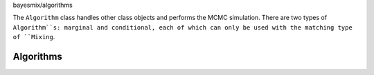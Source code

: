 bayesmix/algorithms

The ``Algorithm`` class handles other class objects and performs the MCMC simulation.
There are two types of ``Algorithm``s: marginal and conditional, each of which can only be used with the matching type of ``Mixing``.

Algorithms
==========
.. doxygenclass:: BaseAlgorithm
   :project: bayesmix
   :members:
.. doxygenclass:: MarginalAlgorithm
   :project: bayesmix
   :members:
.. doxygenclass:: Neal2Algorithm
   :project: bayesmix
   :members:
.. doxygenclass:: Neal3Algorithm
   :project: bayesmix
   :members:
.. doxygenclass:: Neal8Algorithm
   :project: bayesmix
   :members:
.. doxygenclass:: ConditionalAlgorithm
   :project: bayesmix
   :members:
.. doxygenclass:: BlockedGibbsAlgorithm
   :project: bayesmix
   :members:

